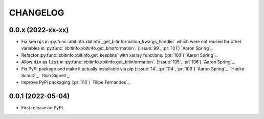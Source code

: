 =========
CHANGELOG
=========

0.0.x (2022-xx-xx)
------------------

* Fix ``kwargs`` in :py:func:`xbitinfo.xbitinfo._get_bitinformation_kwargs_handler` which were not reused for other variables in :py:func:`xbitinfo.xbitinfo.get_bitinformation`.
  (:issue:`99`, :pr:`101`) `Aaron Spring`_.
* Refactor :py:func:`xbitinfo.xbitinfo.get_keepbits` with xarray functions.
  (:pr:`100`) `Aaron Spring`_.
* Allow ``dim`` as ``list`` in :py:func:`xbitinfo.xbitinfo.get_bitinformation`.
  (:issue:`105`, :pr:`106`) `Aaron Spring`_.
* Fix PyPI package and make it actually installable via pip (:issue:`14`, :pr:`114`, :pr:`103`) `Aaron Spring`_, `Hauke Schulz`_, `Rich Signell`_.
* Improve PyPi packaging (:pr:`110`)  `Filipe Fernandes`_.

0.0.1 (2022-05-04)
------------------

* First release on PyPI.
